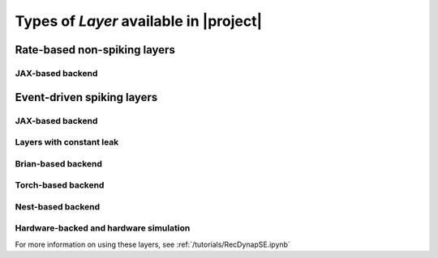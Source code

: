 .. _layerssummary:

Types of `Layer` available in |project|
=======================================

Rate-based non-spiking layers
-----------------------------

.. autosummary::
    layers.PassThrough
    layers.FFRateEuler
    layers.RecRateEuler

JAX-based backend
~~~~~~~~~~~~~~~~~

.. autosummary::
    layers.RecRateEulerJax
    layers.ForceRateEulerJax


Event-driven spiking layers
---------------------------

.. autosummary::
    layers.PassThroughEvents
    layers.FFExpSyn
    layers.RecDIAF
    layers.RecFSSpikeEulerBT
    layers.FFUpDown

JAX-based backend
~~~~~~~~~~~~~~~~~

.. autosummary::
    layers.RecLIFJax
    layers.RecLIFCurrentInJax
    layers.RecLIFJax_IO
    layers.RecLIFCurrentInJax_IO

Layers with constant leak
~~~~~~~~~~~~~~~~~~~~~~~~~

.. autosummary::
    layers.CLIAF
    layers.FFCLIAF
    layers.RecCLIAF
    layers.SoftMaxLayer
    layers.FFCLIAFCNNTorch

Brian-based backend
~~~~~~~~~~~~~~~~~~~

.. autosummary::
    layers.FFIAFBrian
    layers.FFIAFSpkInBrian
    layers.RecIAFBrian
    layers.RecIAFSpkInBrian
    layers.FFExpSynBrian


Torch-based backend
~~~~~~~~~~~~~~~~~~~

.. autosummary::
    layers.FFExpSynTorch
    layers.FFIAFTorch
    layers.FFIAFRefrTorch
    layers.FFIAFSpkInTorch
    layers.FFIAFSpkInRefrTorch
    layers.RecIAFTorch
    layers.RecIAFRefrTorch
    layers.RecIAFSpkInTorch
    layers.RecIAFSpkInRefrTorch
    layers.RecIAFSpkInRefrCLTorch
    layers.FFCLIAFCNNTorch

Nest-based backend
~~~~~~~~~~~~~~~~~~

.. autosummary::

    layers.FFIAFNest
    layers.RecIAFSpkInNest
    layers.RecAEIFSpkInNest


Hardware-backed and hardware simulation
~~~~~~~~~~~~~~~~~~~~~~~~~~~~~~~~~~~~~~~

For more information on using these layers, see :ref:`/tutorials/RecDynapSE.ipynb`

.. autosummary::

    layers.RecDynapSE
    layers.VirtualDynapse
